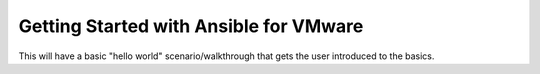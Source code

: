 .. _vmware_ansible:

***************************************
Getting Started with Ansible for VMware
***************************************

This will have a basic "hello world" scenario/walkthrough that gets the user introduced to the basics.
